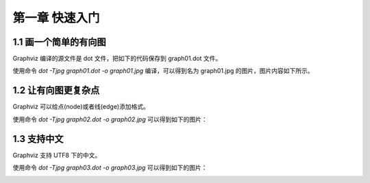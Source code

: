第一章 快速入门
==============================================================================

1.1 画一个简单的有向图
------------------------------------------------------------------------------

Graphviz 编译的源文件是 dot 文件，把如下的代码保存到 graph01.dot 文件。

.. code-block:: none
    :linenos:
    :caption: graph01.dot
    :name: Graph 01

    digraph G {
        main -> parse -> execute;
        main -> init;
        main -> cleanup;
        execute -> make_string;
        execute -> printf;
        execute -> compare;
    }


使用命令 `dot -Tjpg graph01.dot -o graph01.jpg` 编译，可以得到名为 graph01.jpg
的图片，图片内容如下所示。

.. image:: _static/examples/graph01.jpg


1.2 让有向图更复杂点
------------------------------------------------------------------------------

Graphviz 可以给点(node)或者线(edge)添加格式。

.. code-block:: none
    :linenos:
    :caption: graph02.dot
    :name: Graph 02

    digraph G {
        main [shape=box];
        main -> parse [weight=8];
        parse-> execute;
        main -> init [style=dotted];
        main -> cleanup;
        execute -> {make_string, printf};
        init -> make_string;
        edge [color=red];
        main -> printf [style=bold, label="100 times"];
        make_string [label = "make a\nstring"];
        node [shape=box, style=filled,color=".7, .3, 1.0"];
        execute -> compare;
    }

使用命令 `dot -Tjpg graph02.dot -o graph02.jpg` 可以得到如下的图片：

.. image:: _static/examples/graph02.jpg


1.3 支持中文
------------------------------------------------------------------------------

Graphviz 支持 UTF8 下的中文。

.. code-block:: none
    :linenos:
    :caption: graph03.dot
    :name: Graph 03

    digraph G {
        魔兽争霸3 -> XHero;
        魔兽争霸3 -> 超级战舰;
        XHero -> Footman;
        Footman -> 刀塔;
    }

使用命令 `dot -Tjpg graph03.dot -o graph03.jpg` 可以得到如下的图片：

.. image:: _static/examples/graph03.jpg


